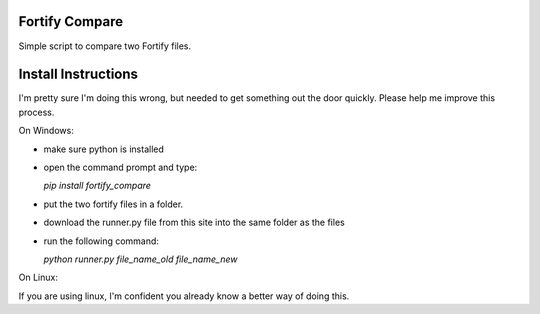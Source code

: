 Fortify Compare
===============

Simple script to compare two Fortify files.

Install Instructions
====================

I'm pretty sure I'm doing this wrong, but needed to get something out the door quickly.
Please help me improve this process.

On Windows:

- make sure python is installed
- open the command prompt and type:

  `pip install fortify_compare`

- put the two fortify files in a folder.
- download the runner.py file from this site into the same folder as the files
- run the following command:

  `python runner.py file_name_old file_name_new`

On Linux:

If you are using linux, I'm confident you already know a better way of doing this.

